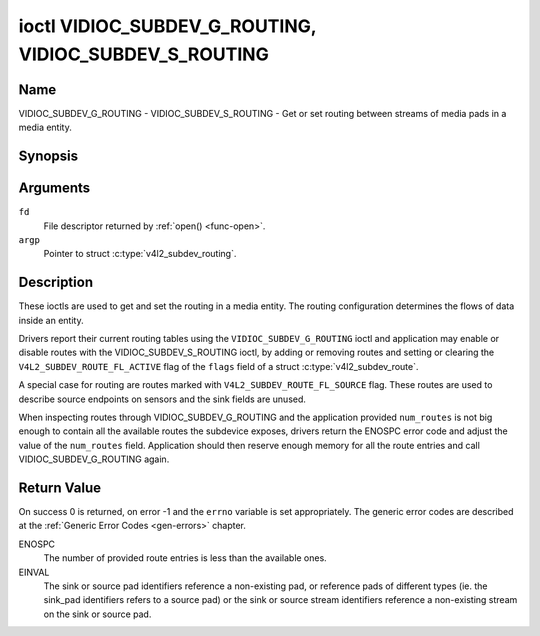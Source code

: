 .. SPDX-License-Identifier: GFDL-1.1-no-invariants-or-later
.. c:namespace:: V4L

.. _VIDIOC_SUBDEV_G_ROUTING:

******************************************************
ioctl VIDIOC_SUBDEV_G_ROUTING, VIDIOC_SUBDEV_S_ROUTING
******************************************************

Name
====

VIDIOC_SUBDEV_G_ROUTING - VIDIOC_SUBDEV_S_ROUTING - Get or set routing between streams of media pads in a media entity.


Synopsis
========

.. c:function:: int ioctl( int fd, VIDIOC_SUBDEV_G_ROUTING, struct v4l2_subdev_routing *argp )
    :name: VIDIOC_SUBDEV_G_ROUTING

.. c:function:: int ioctl( int fd, VIDIOC_SUBDEV_S_ROUTING, struct v4l2_subdev_routing *argp )
    :name: VIDIOC_SUBDEV_S_ROUTING


Arguments
=========

``fd``
    File descriptor returned by :ref:`open() <func-open>`.

``argp``
    Pointer to struct :c:type:`v4l2_subdev_routing`.


Description
===========

These ioctls are used to get and set the routing in a media entity.
The routing configuration determines the flows of data inside an entity.

Drivers report their current routing tables using the
``VIDIOC_SUBDEV_G_ROUTING`` ioctl and application may enable or disable routes
with the VIDIOC_SUBDEV_S_ROUTING ioctl, by adding or removing routes and setting
or clearing the ``V4L2_SUBDEV_ROUTE_FL_ACTIVE`` flag of the  ``flags`` field of
a struct :c:type:`v4l2_subdev_route`.

A special case for routing are routes marked with
``V4L2_SUBDEV_ROUTE_FL_SOURCE`` flag. These routes are used to describe
source endpoints on sensors and the sink fields are unused.

When inspecting routes through VIDIOC_SUBDEV_G_ROUTING and the application
provided ``num_routes`` is not big enough to contain all the available routes
the subdevice exposes, drivers return the ENOSPC error code and adjust the
value of the ``num_routes`` field. Application should then reserve enough memory
for all the route entries and call VIDIOC_SUBDEV_G_ROUTING again.

.. tabularcolumns:: |p{4.4cm}|p{4.4cm}|p{8.7cm}|

.. c:type:: v4l2_subdev_routing

.. flat-table:: struct v4l2_subdev_routing
    :header-rows:  0
    :stub-columns: 0
    :widths:       1 1 2

    * - __u32
      - ``which``
      - Format to modified, from enum
        :ref:`v4l2_subdev_format_whence <v4l2-subdev-format-whence>`.
    * - struct :c:type:`v4l2_subdev_route`
      - ``routes[]``
      - Array of struct :c:type:`v4l2_subdev_route` entries
    * - __u32
      - ``num_routes``
      - Number of entries of the routes array
    * - __u32
      - ``reserved``\ [5]
      - Reserved for future extensions. Applications and drivers must set
	the array to zero.

.. tabularcolumns:: |p{4.4cm}|p{4.4cm}|p{8.7cm}|

.. c:type:: v4l2_subdev_route

.. flat-table:: struct v4l2_subdev_route
    :header-rows:  0
    :stub-columns: 0
    :widths:       1 1 2

    * - __u32
      - ``sink_pad``
      - Sink pad number.
    * - __u32
      - ``sink_stream``
      - Sink pad stream number.
    * - __u32
      - ``source_pad``
      - Source pad number.
    * - __u32
      - ``source_stream``
      - Source pad stream number.
    * - __u32
      - ``flags``
      - Route enable/disable flags
	:ref:`v4l2_subdev_routing_flags <v4l2-subdev-routing-flags>`.
    * - __u32
      - ``reserved``\ [5]
      - Reserved for future extensions. Applications and drivers must set
	the array to zero.

.. tabularcolumns:: |p{6.6cm}|p{2.2cm}|p{8.7cm}|

.. _v4l2-subdev-routing-flags:

.. flat-table:: enum v4l2_subdev_routing_flags
    :header-rows:  0
    :stub-columns: 0
    :widths:       3 1 4

    * - V4L2_SUBDEV_ROUTE_FL_ACTIVE
      - 0
      - The route is enabled. Set by applications.
    * - V4L2_SUBDEV_ROUTE_FL_IMMUTABLE
      - 1
      - The route is immutable. Set by the driver.
    * - V4L2_SUBDEV_ROUTE_FL_SOURCE
      - 2
      - The route is a source route, and the ``sink_pad`` and ``sink_stream``
        fields are unused. Set by the driver.

Return Value
============

On success 0 is returned, on error -1 and the ``errno`` variable is set
appropriately. The generic error codes are described at the
:ref:`Generic Error Codes <gen-errors>` chapter.

ENOSPC
   The number of provided route entries is less than the available ones.

EINVAL
   The sink or source pad identifiers reference a non-existing pad, or reference
   pads of different types (ie. the sink_pad identifiers refers to a source pad)
   or the sink or source stream identifiers reference a non-existing stream on
   the sink or source pad.
